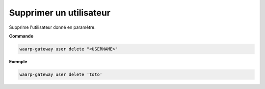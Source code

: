 ========================
Supprimer un utilisateur
========================

.. program:: waarp-gateway user delete

Supprime l'utilisateur donné en paramètre.

**Commande**

.. code-block:: shell

   waarp-gateway user delete "<USERNAME>"


**Exemple**

.. code-block:: shell

   waarp-gateway user delete 'toto'
